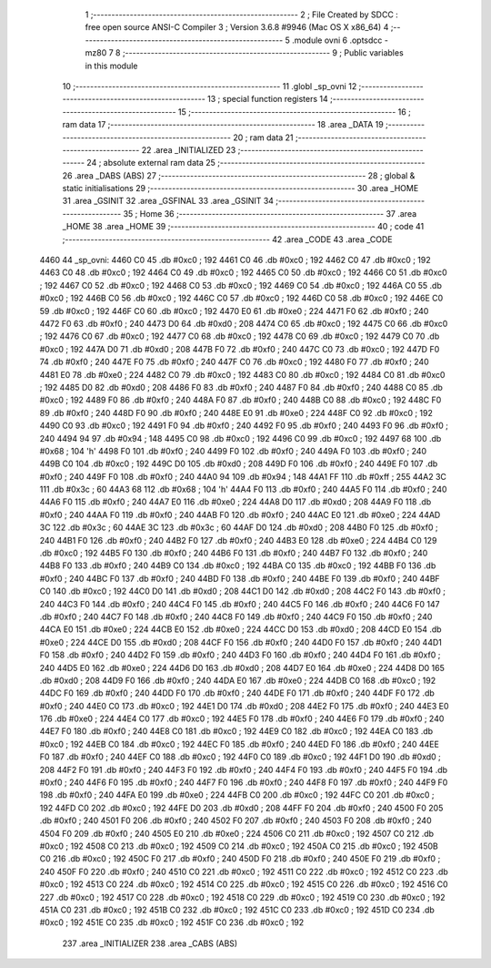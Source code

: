                               1 ;--------------------------------------------------------
                              2 ; File Created by SDCC : free open source ANSI-C Compiler
                              3 ; Version 3.6.8 #9946 (Mac OS X x86_64)
                              4 ;--------------------------------------------------------
                              5 	.module ovni
                              6 	.optsdcc -mz80
                              7 	
                              8 ;--------------------------------------------------------
                              9 ; Public variables in this module
                             10 ;--------------------------------------------------------
                             11 	.globl _sp_ovni
                             12 ;--------------------------------------------------------
                             13 ; special function registers
                             14 ;--------------------------------------------------------
                             15 ;--------------------------------------------------------
                             16 ; ram data
                             17 ;--------------------------------------------------------
                             18 	.area _DATA
                             19 ;--------------------------------------------------------
                             20 ; ram data
                             21 ;--------------------------------------------------------
                             22 	.area _INITIALIZED
                             23 ;--------------------------------------------------------
                             24 ; absolute external ram data
                             25 ;--------------------------------------------------------
                             26 	.area _DABS (ABS)
                             27 ;--------------------------------------------------------
                             28 ; global & static initialisations
                             29 ;--------------------------------------------------------
                             30 	.area _HOME
                             31 	.area _GSINIT
                             32 	.area _GSFINAL
                             33 	.area _GSINIT
                             34 ;--------------------------------------------------------
                             35 ; Home
                             36 ;--------------------------------------------------------
                             37 	.area _HOME
                             38 	.area _HOME
                             39 ;--------------------------------------------------------
                             40 ; code
                             41 ;--------------------------------------------------------
                             42 	.area _CODE
                             43 	.area _CODE
   4460                      44 _sp_ovni:
   4460 C0                   45 	.db #0xc0	; 192
   4461 C0                   46 	.db #0xc0	; 192
   4462 C0                   47 	.db #0xc0	; 192
   4463 C0                   48 	.db #0xc0	; 192
   4464 C0                   49 	.db #0xc0	; 192
   4465 C0                   50 	.db #0xc0	; 192
   4466 C0                   51 	.db #0xc0	; 192
   4467 C0                   52 	.db #0xc0	; 192
   4468 C0                   53 	.db #0xc0	; 192
   4469 C0                   54 	.db #0xc0	; 192
   446A C0                   55 	.db #0xc0	; 192
   446B C0                   56 	.db #0xc0	; 192
   446C C0                   57 	.db #0xc0	; 192
   446D C0                   58 	.db #0xc0	; 192
   446E C0                   59 	.db #0xc0	; 192
   446F C0                   60 	.db #0xc0	; 192
   4470 E0                   61 	.db #0xe0	; 224
   4471 F0                   62 	.db #0xf0	; 240
   4472 F0                   63 	.db #0xf0	; 240
   4473 D0                   64 	.db #0xd0	; 208
   4474 C0                   65 	.db #0xc0	; 192
   4475 C0                   66 	.db #0xc0	; 192
   4476 C0                   67 	.db #0xc0	; 192
   4477 C0                   68 	.db #0xc0	; 192
   4478 C0                   69 	.db #0xc0	; 192
   4479 C0                   70 	.db #0xc0	; 192
   447A D0                   71 	.db #0xd0	; 208
   447B F0                   72 	.db #0xf0	; 240
   447C C0                   73 	.db #0xc0	; 192
   447D F0                   74 	.db #0xf0	; 240
   447E F0                   75 	.db #0xf0	; 240
   447F C0                   76 	.db #0xc0	; 192
   4480 F0                   77 	.db #0xf0	; 240
   4481 E0                   78 	.db #0xe0	; 224
   4482 C0                   79 	.db #0xc0	; 192
   4483 C0                   80 	.db #0xc0	; 192
   4484 C0                   81 	.db #0xc0	; 192
   4485 D0                   82 	.db #0xd0	; 208
   4486 F0                   83 	.db #0xf0	; 240
   4487 F0                   84 	.db #0xf0	; 240
   4488 C0                   85 	.db #0xc0	; 192
   4489 F0                   86 	.db #0xf0	; 240
   448A F0                   87 	.db #0xf0	; 240
   448B C0                   88 	.db #0xc0	; 192
   448C F0                   89 	.db #0xf0	; 240
   448D F0                   90 	.db #0xf0	; 240
   448E E0                   91 	.db #0xe0	; 224
   448F C0                   92 	.db #0xc0	; 192
   4490 C0                   93 	.db #0xc0	; 192
   4491 F0                   94 	.db #0xf0	; 240
   4492 F0                   95 	.db #0xf0	; 240
   4493 F0                   96 	.db #0xf0	; 240
   4494 94                   97 	.db #0x94	; 148
   4495 C0                   98 	.db #0xc0	; 192
   4496 C0                   99 	.db #0xc0	; 192
   4497 68                  100 	.db #0x68	; 104	'h'
   4498 F0                  101 	.db #0xf0	; 240
   4499 F0                  102 	.db #0xf0	; 240
   449A F0                  103 	.db #0xf0	; 240
   449B C0                  104 	.db #0xc0	; 192
   449C D0                  105 	.db #0xd0	; 208
   449D F0                  106 	.db #0xf0	; 240
   449E F0                  107 	.db #0xf0	; 240
   449F F0                  108 	.db #0xf0	; 240
   44A0 94                  109 	.db #0x94	; 148
   44A1 FF                  110 	.db #0xff	; 255
   44A2 3C                  111 	.db #0x3c	; 60
   44A3 68                  112 	.db #0x68	; 104	'h'
   44A4 F0                  113 	.db #0xf0	; 240
   44A5 F0                  114 	.db #0xf0	; 240
   44A6 F0                  115 	.db #0xf0	; 240
   44A7 E0                  116 	.db #0xe0	; 224
   44A8 D0                  117 	.db #0xd0	; 208
   44A9 F0                  118 	.db #0xf0	; 240
   44AA F0                  119 	.db #0xf0	; 240
   44AB F0                  120 	.db #0xf0	; 240
   44AC E0                  121 	.db #0xe0	; 224
   44AD 3C                  122 	.db #0x3c	; 60
   44AE 3C                  123 	.db #0x3c	; 60
   44AF D0                  124 	.db #0xd0	; 208
   44B0 F0                  125 	.db #0xf0	; 240
   44B1 F0                  126 	.db #0xf0	; 240
   44B2 F0                  127 	.db #0xf0	; 240
   44B3 E0                  128 	.db #0xe0	; 224
   44B4 C0                  129 	.db #0xc0	; 192
   44B5 F0                  130 	.db #0xf0	; 240
   44B6 F0                  131 	.db #0xf0	; 240
   44B7 F0                  132 	.db #0xf0	; 240
   44B8 F0                  133 	.db #0xf0	; 240
   44B9 C0                  134 	.db #0xc0	; 192
   44BA C0                  135 	.db #0xc0	; 192
   44BB F0                  136 	.db #0xf0	; 240
   44BC F0                  137 	.db #0xf0	; 240
   44BD F0                  138 	.db #0xf0	; 240
   44BE F0                  139 	.db #0xf0	; 240
   44BF C0                  140 	.db #0xc0	; 192
   44C0 D0                  141 	.db #0xd0	; 208
   44C1 D0                  142 	.db #0xd0	; 208
   44C2 F0                  143 	.db #0xf0	; 240
   44C3 F0                  144 	.db #0xf0	; 240
   44C4 F0                  145 	.db #0xf0	; 240
   44C5 F0                  146 	.db #0xf0	; 240
   44C6 F0                  147 	.db #0xf0	; 240
   44C7 F0                  148 	.db #0xf0	; 240
   44C8 F0                  149 	.db #0xf0	; 240
   44C9 F0                  150 	.db #0xf0	; 240
   44CA E0                  151 	.db #0xe0	; 224
   44CB E0                  152 	.db #0xe0	; 224
   44CC D0                  153 	.db #0xd0	; 208
   44CD E0                  154 	.db #0xe0	; 224
   44CE D0                  155 	.db #0xd0	; 208
   44CF F0                  156 	.db #0xf0	; 240
   44D0 F0                  157 	.db #0xf0	; 240
   44D1 F0                  158 	.db #0xf0	; 240
   44D2 F0                  159 	.db #0xf0	; 240
   44D3 F0                  160 	.db #0xf0	; 240
   44D4 F0                  161 	.db #0xf0	; 240
   44D5 E0                  162 	.db #0xe0	; 224
   44D6 D0                  163 	.db #0xd0	; 208
   44D7 E0                  164 	.db #0xe0	; 224
   44D8 D0                  165 	.db #0xd0	; 208
   44D9 F0                  166 	.db #0xf0	; 240
   44DA E0                  167 	.db #0xe0	; 224
   44DB C0                  168 	.db #0xc0	; 192
   44DC F0                  169 	.db #0xf0	; 240
   44DD F0                  170 	.db #0xf0	; 240
   44DE F0                  171 	.db #0xf0	; 240
   44DF F0                  172 	.db #0xf0	; 240
   44E0 C0                  173 	.db #0xc0	; 192
   44E1 D0                  174 	.db #0xd0	; 208
   44E2 F0                  175 	.db #0xf0	; 240
   44E3 E0                  176 	.db #0xe0	; 224
   44E4 C0                  177 	.db #0xc0	; 192
   44E5 F0                  178 	.db #0xf0	; 240
   44E6 F0                  179 	.db #0xf0	; 240
   44E7 F0                  180 	.db #0xf0	; 240
   44E8 C0                  181 	.db #0xc0	; 192
   44E9 C0                  182 	.db #0xc0	; 192
   44EA C0                  183 	.db #0xc0	; 192
   44EB C0                  184 	.db #0xc0	; 192
   44EC F0                  185 	.db #0xf0	; 240
   44ED F0                  186 	.db #0xf0	; 240
   44EE F0                  187 	.db #0xf0	; 240
   44EF C0                  188 	.db #0xc0	; 192
   44F0 C0                  189 	.db #0xc0	; 192
   44F1 D0                  190 	.db #0xd0	; 208
   44F2 F0                  191 	.db #0xf0	; 240
   44F3 F0                  192 	.db #0xf0	; 240
   44F4 F0                  193 	.db #0xf0	; 240
   44F5 F0                  194 	.db #0xf0	; 240
   44F6 F0                  195 	.db #0xf0	; 240
   44F7 F0                  196 	.db #0xf0	; 240
   44F8 F0                  197 	.db #0xf0	; 240
   44F9 F0                  198 	.db #0xf0	; 240
   44FA E0                  199 	.db #0xe0	; 224
   44FB C0                  200 	.db #0xc0	; 192
   44FC C0                  201 	.db #0xc0	; 192
   44FD C0                  202 	.db #0xc0	; 192
   44FE D0                  203 	.db #0xd0	; 208
   44FF F0                  204 	.db #0xf0	; 240
   4500 F0                  205 	.db #0xf0	; 240
   4501 F0                  206 	.db #0xf0	; 240
   4502 F0                  207 	.db #0xf0	; 240
   4503 F0                  208 	.db #0xf0	; 240
   4504 F0                  209 	.db #0xf0	; 240
   4505 E0                  210 	.db #0xe0	; 224
   4506 C0                  211 	.db #0xc0	; 192
   4507 C0                  212 	.db #0xc0	; 192
   4508 C0                  213 	.db #0xc0	; 192
   4509 C0                  214 	.db #0xc0	; 192
   450A C0                  215 	.db #0xc0	; 192
   450B C0                  216 	.db #0xc0	; 192
   450C F0                  217 	.db #0xf0	; 240
   450D F0                  218 	.db #0xf0	; 240
   450E F0                  219 	.db #0xf0	; 240
   450F F0                  220 	.db #0xf0	; 240
   4510 C0                  221 	.db #0xc0	; 192
   4511 C0                  222 	.db #0xc0	; 192
   4512 C0                  223 	.db #0xc0	; 192
   4513 C0                  224 	.db #0xc0	; 192
   4514 C0                  225 	.db #0xc0	; 192
   4515 C0                  226 	.db #0xc0	; 192
   4516 C0                  227 	.db #0xc0	; 192
   4517 C0                  228 	.db #0xc0	; 192
   4518 C0                  229 	.db #0xc0	; 192
   4519 C0                  230 	.db #0xc0	; 192
   451A C0                  231 	.db #0xc0	; 192
   451B C0                  232 	.db #0xc0	; 192
   451C C0                  233 	.db #0xc0	; 192
   451D C0                  234 	.db #0xc0	; 192
   451E C0                  235 	.db #0xc0	; 192
   451F C0                  236 	.db #0xc0	; 192
                            237 	.area _INITIALIZER
                            238 	.area _CABS (ABS)
